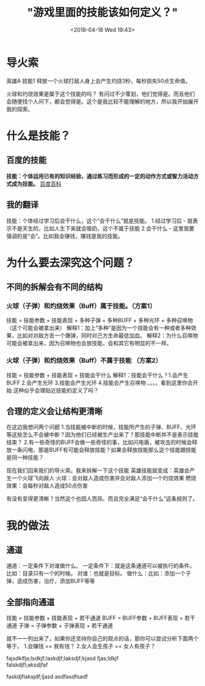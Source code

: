 #+HUGO_BASE_DIR: ../
#+TITLE: "游戏里面的技能该如何定义？"
#+DATE: <2018-04-18 Wed 19:43>
#+HUGO_AUTO_SET_LASTMOD: t
#+HUGO_TAGS: game
#+HUGO_CATEGORIES: 分享
#+HUGO_SECTION: post
#+HUGO_DRAFT: false
#+OPTIONS: toc:2  ^:nil author:nil num:2




* 导火索
英雄A 技能1 释放一个火球打敌人身上会产生灼烧3秒，每秒损失50点生命值。

火球和灼烧效果是属于这个技能的吗？
有问过不少策划，他们觉得是。而且他们会随便找个人问下，都会觉得是。这个是我比较不能理解的地方，所以我开始展开我的探索。

* 什么是技能？
** 百度的技能
*技能：个体运用已有的知识经验，通过练习而形成的一定的动作方式或智力活动方式成为技能。*  [[https://baike.baidu.com/item/技能/33065?fr=aladdin   ][百度百科]]

** 我的翻译
技能：个体经过学习后会干什么，这个“会干什么”就是技能。
1.经过学习后  -  就表示不是天生的，比如人生下来就会吸奶，这个不属于技能
2.会干什么 - 这里我要强调的是“会”。比如我会赚钱，赚钱是我的技能。

* 为什么要去深究这个问题？
** 不同的拆解会有不同的结构
*** 火球（子弹）和灼烧效果（Buff）属于技能。（方案1）
技能 = 技能参数 + 技能表现 + 多种子弹 + 多种BUFF + 多种光环 + 多种召唤物（这个可能会被拿出来）
解释1：加上“多种”是因为一个技能会有一种或者多种效果，比如对对敌方丢一个爆弹，同时对己方生命最低加血。
解释2：为什么召唤物可能会被拿出来，因为召唤物也会放技能，会和其它有明显的不一样。

*** 火球（子弹）和灼烧效果（Buff）不属于技能 （方案2）
技能 = 技能参数 + 技能表现 + 技能会干什么
解释1：技能会干什么？1.会产生BUFF 2.会产生光环 3.技能会产生光环 4.技能会产生召唤物 。。。。看到这里你会开始
这种似乎会理贴近技能的定义了吗？

** 合理的定义会让结构更清晰
在这边我想问两个问题
1.当技能被中断的时候，技能所产生的子弹、BUFF、光环等这些怎么不会被中断？因为他们已经被生产出来了？那技能中断并不是表示技能结束？
2.有一些奇怪的BUFF会做一些奇怪的事，比如闪电盾，被攻击的时候会释放一条闪电，那是BUFF有可能会释放技能？如果会释放技能那么这个技能跟技能是同一种技能？

现在我们回来我们的导火索。我来拆解一下这个技能
英雄技能就变成：英雄会产生一个火球飞向敌人
火球：会对敌人造成伤害并会对敌人添加一个灼烧效果
燃烧效果：会每秒对敌人造成50点伤害

有没有变得更清晰？当然这个也因人而异。而且完全满足“会干什么”这条规则了。

* 我的做法
** 通道
通道：一定条件下对谁做什么。
一定条件下：就是这条通道可以被执行的条件。比如：目录只有一个的时候。
对谁：也就是目标。
做什么：比如：添加一个子弹，造成伤害，治疗，添加BUFF等等

** 全部指向通道
技能 = 技能参数 + 技能表现 + 若干通道
BUFF = BUFF参数 + BUFF表现 + 若干通道
子弹 = 子弹参数 + 子弹表现 + 若干通道

就不一一列出来了，如果你还坚持你自己的观点的话，那你可以尝试分析下面两个等于。
1.会赚钱 == 我有钱？  
2.女人会生孩子 == 女人有孩子？


#+BEGIN_VERSE
fajsdklfja;lsdkjf;laskdjf;laksdjf;kjasd fjas;ldkjf
falskdjfl;aksdjfaf
#+END_VERSE
#+BEGIN_CENTER
faskdjflaksjdf;ljasd
asdfasdfsadf
#+END_CENTER
